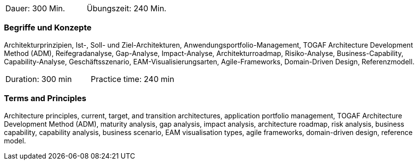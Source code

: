 // tag::DE[]
|===
| Dauer: 300 Min. | Übungszeit: 240 Min.
|===

=== Begriffe und Konzepte
Architekturprinzipien, Ist-, Soll- und Ziel-Architekturen, Anwendungsportfolio-Management, TOGAF Architecture Development Method (ADM), Reifegradanalyse, Gap-Analyse, Impact-Analyse, Architekturroadmap, Risiko-Analyse, Business-Capability, Capability-Analyse, Geschäftsszenario, EAM-Visualisierungsarten, Agile-Frameworks, Domain-Driven Design, Referenzmodell.
// end::DE[]

// tag::EN[]
|===
| Duration: 300 min | Practice time: 240 min
|===

=== Terms and Principles
Architecture principles, current, target, and transition architectures, application portfolio management, TOGAF Architecture Development Method (ADM), maturity analysis, gap analysis, impact analysis, architecture roadmap, risk analysis, business capability, capability analysis, business scenario, EAM visualisation types, agile frameworks, domain-driven design, reference model.

// end::EN[]




